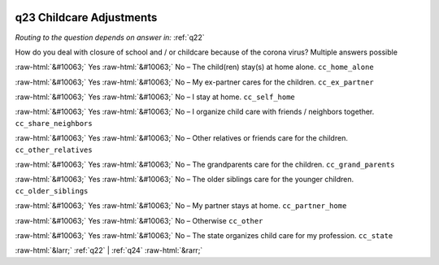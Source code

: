 .. _q23:

 
 .. role:: raw-html(raw) 
        :format: html 

q23 Childcare Adjustments
=========================
*Routing to the question depends on answer in:* :ref:`q22`

How do you deal with closure of school and / or childcare because of the corona virus? Multiple answers possible

:raw-html:`&#10063;` Yes :raw-html:`&#10063;` No – The child(ren) stay(s) at home alone. ``cc_home_alone``

:raw-html:`&#10063;` Yes :raw-html:`&#10063;` No – My ex-partner cares for the children. ``cc_ex_partner``

:raw-html:`&#10063;` Yes :raw-html:`&#10063;` No – I stay at home. ``cc_self_home``

:raw-html:`&#10063;` Yes :raw-html:`&#10063;` No – I organize child care with friends / neighbors together. ``cc_share_neighbors``

:raw-html:`&#10063;` Yes :raw-html:`&#10063;` No – Other relatives or friends care for the children. ``cc_other_relatives``

:raw-html:`&#10063;` Yes :raw-html:`&#10063;` No – The grandparents care for the children. ``cc_grand_parents``

:raw-html:`&#10063;` Yes :raw-html:`&#10063;` No – The older siblings care for the younger children. ``cc_older_siblings``

:raw-html:`&#10063;` Yes :raw-html:`&#10063;` No – My partner stays at home. ``cc_partner_home``

:raw-html:`&#10063;` Yes :raw-html:`&#10063;` No – Otherwise ``cc_other``

:raw-html:`&#10063;` Yes :raw-html:`&#10063;` No – The state organizes child care for my profession. ``cc_state``


.. image:: ../_screenshots/q23.png


:raw-html:`&larr;` :ref:`q22` | :ref:`q24` :raw-html:`&rarr;`
